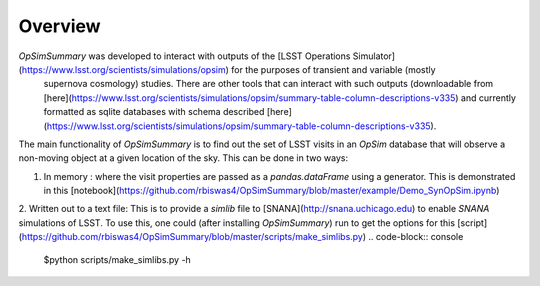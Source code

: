 Overview
========
`OpSimSummary` was developed to interact with outputs of the [LSST Operations Simulator](https://www.lsst.org/scientists/simulations/opsim) for the purposes of transient and variable (mostly
 supernova cosmology) studies. There are other tools that can interact with such outputs (downloadable from [here](https://www.lsst.org/scientists/simulations/opsim/summary-table-column-descriptions-v335) and currently formatted as sqlite databases with schema described [here](https://www.lsst.org/scientists/simulations/opsim/summary-table-column-descriptions-v335).

The main functionality of `OpSimSummary` is to find out the set of LSST visits in an `OpSim` database that will observe a non-moving object at a given location of the sky. This can be done in
two ways:

1. In memory : where the visit properties are passed as a `pandas.dataFrame` using a generator.  This is demonstrated in this [notebook](https://github.com/rbiswas4/OpSimSummary/blob/master/example/Demo_SynOpSim.ipynb)
2. Written out to a text file: This is to provide a `simlib` file to [SNANA](http://snana.uchicago.edu) to enable `SNANA` simulations of LSST. To use this, one could (after installing `OpSimSummary`) run to get the options for this [script](https://github.com/rbiswas4/OpSimSummary/blob/master/scripts/make_simlibs.py)
.. code-block:: console
    $python scripts/make_simlibs.py -h 
